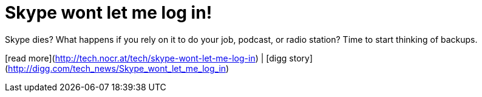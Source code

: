 = Skype wont let me log in!
:hp-tags: Uncategorized

Skype dies? What happens if you rely on it to do your job, podcast, or radio station? Time to start thinking of backups.  
  
[read more](http://tech.nocr.at/tech/skype-wont-let-me-log-in) | [digg story](http://digg.com/tech_news/Skype_wont_let_me_log_in)
